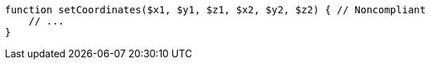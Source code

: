 [source,php]
----
function setCoordinates($x1, $y1, $z1, $x2, $y2, $z2) { // Noncompliant
    // ...
}
----
